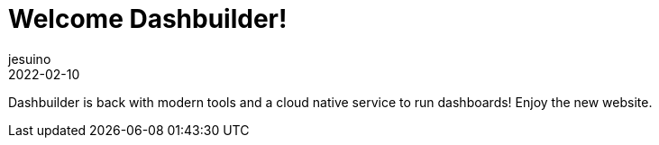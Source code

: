 = Welcome Dashbuilder!
jesuino
2022-02-10
:page-interpolate: true
:jbake-type: post
:jbake-tags: dashbuilder, announcement

Dashbuilder is back with modern tools and a cloud native service to run dashboards! Enjoy the new website.

